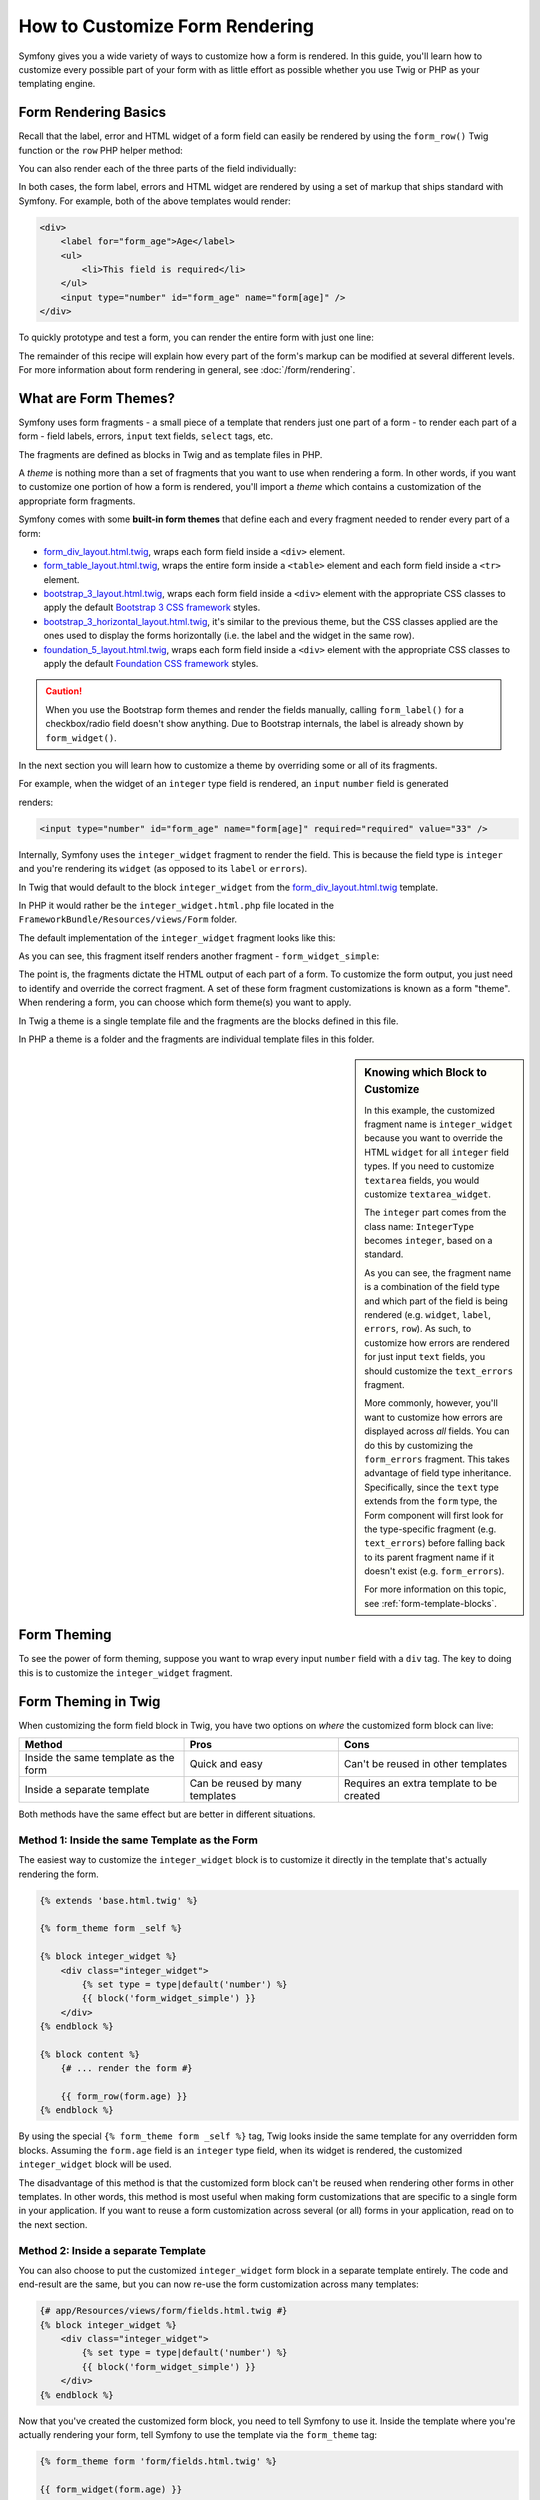 .. index::
   single: Form; Custom form rendering

How to Customize Form Rendering
===============================

Symfony gives you a wide variety of ways to customize how a form is rendered.
In this guide, you'll learn how to customize every possible part of your
form with as little effort as possible whether you use Twig or PHP as your
templating engine.

Form Rendering Basics
---------------------

Recall that the label, error and HTML widget of a form field can easily
be rendered by using the ``form_row()`` Twig function or the ``row`` PHP helper
method:

.. configuration-block::

    .. code-block:: twig

        {{ form_row(form.age) }}

    .. code-block:: php

        <?php echo $view['form']->row($form['age']); ?>

You can also render each of the three parts of the field individually:

.. configuration-block::

    .. code-block:: html+twig

        <div>
            {{ form_label(form.age) }}
            {{ form_errors(form.age) }}
            {{ form_widget(form.age) }}
        </div>

    .. code-block:: php

        <div>
            <?php echo $view['form']->label($form['age']); ?>
            <?php echo $view['form']->errors($form['age']); ?>
            <?php echo $view['form']->widget($form['age']); ?>
        </div>

In both cases, the form label, errors and HTML widget are rendered by using
a set of markup that ships standard with Symfony. For example, both of the
above templates would render:

.. code-block:: html

    <div>
        <label for="form_age">Age</label>
        <ul>
            <li>This field is required</li>
        </ul>
        <input type="number" id="form_age" name="form[age]" />
    </div>

To quickly prototype and test a form, you can render the entire form with
just one line:

.. configuration-block::

    .. code-block:: twig

        {# renders all fields #}
        {{ form_widget(form) }}

        {# renders all fields *and* the form start and end tags #}
        {{ form(form) }}

    .. code-block:: php

        <!-- renders all fields -->
        <?php echo $view['form']->widget($form) ?>

        <!-- renders all fields *and* the form start and end tags -->
        <?php echo $view['form']->form($form) ?>

The remainder of this recipe will explain how every part of the form's markup
can be modified at several different levels. For more information about form
rendering in general, see :doc:`/form/rendering`.

.. _form-customization-form-themes:

What are Form Themes?
---------------------

Symfony uses form fragments - a small piece of a template that renders just
one part of a form - to render each part of a form - field labels, errors,
``input`` text fields, ``select`` tags, etc.

The fragments are defined as blocks in Twig and as template files in PHP.

A *theme* is nothing more than a set of fragments that you want to use when
rendering a form. In other words, if you want to customize one portion of
how a form is rendered, you'll import a *theme* which contains a customization
of the appropriate form fragments.

Symfony comes with some **built-in form themes** that define each and every
fragment needed to render every part of a form:

* `form_div_layout.html.twig`_, wraps each form field inside a ``<div>`` element.
* `form_table_layout.html.twig`_, wraps the entire form inside a ``<table>``
  element and each form field inside a ``<tr>`` element.
* `bootstrap_3_layout.html.twig`_, wraps each form field inside a ``<div>`` element
  with the appropriate CSS classes to apply the default `Bootstrap 3 CSS framework`_
  styles.
* `bootstrap_3_horizontal_layout.html.twig`_, it's similar to the previous theme,
  but the CSS classes applied are the ones used to display the forms horizontally
  (i.e. the label and the widget in the same row).
* `foundation_5_layout.html.twig`_, wraps each form field inside a ``<div>`` element
  with the appropriate CSS classes to apply the default `Foundation CSS framework`_
  styles.

.. caution::

    When you use the Bootstrap form themes and render the fields manually,
    calling ``form_label()`` for a checkbox/radio field doesn't show anything.
    Due to Bootstrap internals, the label is already shown by ``form_widget()``.

In the next section you will learn how to customize a theme by overriding
some or all of its fragments.

For example, when the widget of an ``integer`` type field is rendered, an ``input``
``number`` field is generated

.. configuration-block::

    .. code-block:: html+twig

        {{ form_widget(form.age) }}

    .. code-block:: php

        <?php echo $view['form']->widget($form['age']) ?>

renders:

.. code-block:: html

    <input type="number" id="form_age" name="form[age]" required="required" value="33" />

Internally, Symfony uses the ``integer_widget`` fragment to render the field.
This is because the field type is ``integer`` and you're rendering its ``widget``
(as opposed to its ``label`` or ``errors``).

In Twig that would default to the block ``integer_widget`` from the `form_div_layout.html.twig`_
template.

In PHP it would rather be the ``integer_widget.html.php`` file located in
the ``FrameworkBundle/Resources/views/Form`` folder.

The default implementation of the ``integer_widget`` fragment looks like this:

.. configuration-block::

    .. code-block:: twig

        {# form_div_layout.html.twig #}
        {% block integer_widget %}
            {% set type = type|default('number') %}
            {{ block('form_widget_simple') }}
        {% endblock integer_widget %}

    .. code-block:: html+php

        <!-- integer_widget.html.php -->
        <?php echo $view['form']->block($form, 'form_widget_simple', array('type' => isset($type) ? $type : "number")) ?>

As you can see, this fragment itself renders another fragment - ``form_widget_simple``:

.. configuration-block::

    .. code-block:: html+twig

        {# form_div_layout.html.twig #}
        {% block form_widget_simple %}
            {% set type = type|default('text') %}
            <input type="{{ type }}" {{ block('widget_attributes') }} {% if value is not empty %}value="{{ value }}" {% endif %}/>
        {% endblock form_widget_simple %}

    .. code-block:: html+php

        <!-- FrameworkBundle/Resources/views/Form/form_widget_simple.html.php -->
        <input
            type="<?php echo isset($type) ? $view->escape($type) : 'text' ?>"
            <?php if (!empty($value)): ?>value="<?php echo $view->escape($value) ?>"<?php endif ?>
            <?php echo $view['form']->block($form, 'widget_attributes') ?>
        />

The point is, the fragments dictate the HTML output of each part of a form. To
customize the form output, you just need to identify and override the correct
fragment. A set of these form fragment customizations is known as a form "theme".
When rendering a form, you can choose which form theme(s) you want to apply.

In Twig a theme is a single template file and the fragments are the blocks defined
in this file.

In PHP a theme is a folder and the fragments are individual template files in
this folder.

.. _form-customization-sidebar:

.. sidebar:: Knowing which Block to Customize

    In this example, the customized fragment name is ``integer_widget`` because
    you want to override the HTML ``widget`` for all ``integer`` field types. If
    you need to customize ``textarea`` fields, you would customize ``textarea_widget``.

    The ``integer`` part comes from the class name: ``IntegerType`` becomes ``integer``,
    based on a standard.

    As you can see, the fragment name is a combination of the field type and
    which part of the field is being rendered (e.g. ``widget``, ``label``,
    ``errors``, ``row``). As such, to customize how errors are rendered for
    just input ``text`` fields, you should customize the ``text_errors`` fragment.

    More commonly, however, you'll want to customize how errors are displayed
    across *all* fields. You can do this by customizing the ``form_errors``
    fragment. This takes advantage of field type inheritance. Specifically,
    since the ``text`` type extends from the ``form`` type, the Form component
    will first look for the type-specific fragment (e.g. ``text_errors``) before
    falling back to its parent fragment name if it doesn't exist (e.g. ``form_errors``).

    For more information on this topic, see :ref:`form-template-blocks`.

.. _form-theming-methods:

Form Theming
------------

To see the power of form theming, suppose you want to wrap every input ``number``
field with a ``div`` tag. The key to doing this is to customize the
``integer_widget`` fragment.

Form Theming in Twig
--------------------

When customizing the form field block in Twig, you have two options on *where*
the customized form block can live:

+--------------------------------------+-----------------------------------+-------------------------------------------+
| Method                               | Pros                              | Cons                                      |
+======================================+===================================+===========================================+
| Inside the same template as the form | Quick and easy                    | Can't be reused in other templates        |
+--------------------------------------+-----------------------------------+-------------------------------------------+
| Inside a separate template           | Can be reused by many templates   | Requires an extra template to be created  |
+--------------------------------------+-----------------------------------+-------------------------------------------+

Both methods have the same effect but are better in different situations.

Method 1: Inside the same Template as the Form
~~~~~~~~~~~~~~~~~~~~~~~~~~~~~~~~~~~~~~~~~~~~~~

The easiest way to customize the ``integer_widget`` block is to customize it
directly in the template that's actually rendering the form.

.. code-block:: html+twig

    {% extends 'base.html.twig' %}

    {% form_theme form _self %}

    {% block integer_widget %}
        <div class="integer_widget">
            {% set type = type|default('number') %}
            {{ block('form_widget_simple') }}
        </div>
    {% endblock %}

    {% block content %}
        {# ... render the form #}

        {{ form_row(form.age) }}
    {% endblock %}

By using the special ``{% form_theme form _self %}`` tag, Twig looks inside
the same template for any overridden form blocks. Assuming the ``form.age``
field is an ``integer`` type field, when its widget is rendered, the customized
``integer_widget`` block will be used.

The disadvantage of this method is that the customized form block can't be
reused when rendering other forms in other templates. In other words, this method
is most useful when making form customizations that are specific to a single
form in your application. If you want to reuse a form customization across
several (or all) forms in your application, read on to the next section.

Method 2: Inside a separate Template
~~~~~~~~~~~~~~~~~~~~~~~~~~~~~~~~~~~~

You can also choose to put the customized ``integer_widget`` form block in a
separate template entirely. The code and end-result are the same, but you
can now re-use the form customization across many templates:

.. code-block:: html+twig

    {# app/Resources/views/form/fields.html.twig #}
    {% block integer_widget %}
        <div class="integer_widget">
            {% set type = type|default('number') %}
            {{ block('form_widget_simple') }}
        </div>
    {% endblock %}

Now that you've created the customized form block, you need to tell Symfony
to use it. Inside the template where you're actually rendering your form,
tell Symfony to use the template via the ``form_theme`` tag:

.. code-block:: html+twig

    {% form_theme form 'form/fields.html.twig' %}

    {{ form_widget(form.age) }}

When the ``form.age`` widget is rendered, Symfony will use the ``integer_widget``
block from the new template and the ``input`` tag will be wrapped in the
``div`` element specified in the customized block.

Multiple Templates
..................

A form can also be customized by applying several templates. To do this, pass the
name of all the templates as an array using the ``with`` keyword:

.. code-block:: html+twig

    {% form_theme form with ['common.html.twig', 'form/fields.html.twig'] %}

    {# ... #}

The templates can also be located in different bundles, use the Twig namespaced
path to reference these templates, e.g. ``@AcmeFormExtra/form/fields.html.twig``.

Child Forms
...........

You can also apply a form theme to a specific child of your form:

.. code-block:: html+twig

    {% form_theme form.child 'form/fields.html.twig' %}

This is useful when you want to have a custom theme for a nested form that's
different than the one of your main form. Just specify both your themes:

.. code-block:: html+twig

    {% form_theme form 'form/fields.html.twig' %}

    {% form_theme form.child 'form/fields_child.html.twig' %}

Form Theming in PHP
-------------------

When using PHP as a templating engine, the only method to customize a fragment
is to create a new template file - this is similar to the second method used by
Twig.

The template file must be named after the fragment. You must create a ``integer_widget.html.php``
file in order to customize the ``integer_widget`` fragment.

.. code-block:: html+php

    <!-- app/Resources/views/form/integer_widget.html.php -->
    <div class="integer_widget">
        <?php echo $view['form']->block(
            $form,
            'form_widget_simple',
            array('type' => isset($type) ? $type : "number")
        ) ?>
    </div>

Now that you've created the customized form template, you need to tell Symfony
to use it. Inside the template where you're actually rendering your form,
tell Symfony to use the theme via the ``setTheme()`` helper method::

    <?php $view['form']->setTheme($form, array(':form')); ?>

    <?php $view['form']->widget($form['age']) ?>

When the ``form.age`` widget is rendered, Symfony will use the customized
``integer_widget.html.php`` template and the ``input`` tag will be wrapped in
the ``div`` element.

If you want to apply a theme to a specific child form, pass it to the ``setTheme()``
method:

.. code-block:: php

    <?php $view['form']->setTheme($form['child'], ':form'); ?>

.. note::

    The ``:form`` syntax is based on the functional names for templates:
    ``Bundle:Directory``. As the form directory lives in the
    ``app/Resources/views`` directory, the ``Bundle`` part is empty, resulting
    in ``:form``.

Referencing base Form Blocks (Twig specific)
--------------------------------------------

So far, to override a particular form block, the best method is to copy
the default block from `form_div_layout.html.twig`_, paste it into a different template,
and then customize it. In many cases, you can avoid doing this by referencing
the base block when customizing it.

This is easy to do, but varies slightly depending on if your form block customizations
are in the same template as the form or a separate template.

Referencing Blocks from inside the same Template as the Form
~~~~~~~~~~~~~~~~~~~~~~~~~~~~~~~~~~~~~~~~~~~~~~~~~~~~~~~~~~~~

Import the blocks by adding a ``use`` tag in the template where you're rendering
the form:

.. code-block:: twig

    {% use 'form_div_layout.html.twig' with integer_widget as base_integer_widget %}

Now, when the blocks from `form_div_layout.html.twig`_ are imported, the
``integer_widget`` block is called ``base_integer_widget``. This means that when
you redefine the ``integer_widget`` block, you can reference the default markup
via ``base_integer_widget``:

.. code-block:: html+twig

    {% block integer_widget %}
        <div class="integer_widget">
            {{ block('base_integer_widget') }}
        </div>
    {% endblock %}

Referencing base Blocks from an external Template
~~~~~~~~~~~~~~~~~~~~~~~~~~~~~~~~~~~~~~~~~~~~~~~~~

If your form customizations live inside an external template, you can reference
the base block by using the ``parent()`` Twig function:

.. code-block:: html+twig

    {# app/Resources/views/form/fields.html.twig #}
    {% extends 'form_div_layout.html.twig' %}

    {% block integer_widget %}
        <div class="integer_widget">
            {{ parent() }}
        </div>
    {% endblock %}

.. note::

    It is not possible to reference the base block when using PHP as the
    templating engine. You have to manually copy the content from the base block
    to your new template file.

Making Application-wide Customizations
--------------------------------------

If you'd like a certain form customization to be global to your application,
you can accomplish this by making the form customizations in an external
template and then importing it inside your application configuration.

Twig
~~~~

By using the following configuration, any customized form blocks inside the
``form/fields.html.twig`` template will be used globally when a form is
rendered.

.. configuration-block::

    .. code-block:: yaml

        # app/config/config.yml
        twig:
            form_themes:
                - 'form/fields.html.twig'
            # ...

    .. code-block:: xml

        <!-- app/config/config.xml -->
        <?xml version="1.0" encoding="UTF-8" ?>
        <container xmlns="http://symfony.com/schema/dic/services"
            xmlns:xsi="http://www.w3.org/2001/XMLSchema-instance"
            xmlns:twig="http://symfony.com/schema/dic/twig"
            xsi:schemaLocation="http://symfony.com/schema/dic/services
                http://symfony.com/schema/dic/services/services-1.0.xsd
                http://symfony.com/schema/dic/twig
                http://symfony.com/schema/dic/twig/twig-1.0.xsd">

            <twig:config>
                <twig:form-theme>form/fields.html.twig</twig:form-theme>
                <!-- ... -->
            </twig:config>
        </container>

    .. code-block:: php

        // app/config/config.php
        $container->loadFromExtension('twig', array(
            'form_themes' => array(
                'form/fields.html.twig',
            ),

            // ...
        ));

By default, Twig uses a *div* layout when rendering forms. Some people, however,
may prefer to render forms in a *table* layout. Use the ``form_table_layout.html.twig``
resource to use such a layout:

.. configuration-block::

    .. code-block:: yaml

        # app/config/config.yml
        twig:
            form_themes:
                - 'form_table_layout.html.twig'
            # ...

    .. code-block:: xml

        <!-- app/config/config.xml -->
        <?xml version="1.0" encoding="UTF-8" ?>
        <container xmlns="http://symfony.com/schema/dic/services"
            xmlns:xsi="http://www.w3.org/2001/XMLSchema-instance"
            xmlns:twig="http://symfony.com/schema/dic/twig"
            xsi:schemaLocation="http://symfony.com/schema/dic/services
                http://symfony.com/schema/dic/services/services-1.0.xsd
                http://symfony.com/schema/dic/twig
                http://symfony.com/schema/dic/twig/twig-1.0.xsd">

            <twig:config>
                <twig:form-theme>form_table_layout.html.twig</twig:form-theme>
                <!-- ... -->
            </twig:config>
        </container>

    .. code-block:: php

        // app/config/config.php
        $container->loadFromExtension('twig', array(
            'form_themes' => array(
                'form_table_layout.html.twig',
            ),

            // ...
        ));

If you only want to make the change in one template, add the following line to
your template file rather than adding the template as a resource:

.. code-block:: html+twig

    {% form_theme form 'form_table_layout.html.twig' %}

Note that the ``form`` variable in the above code is the form view variable
that you passed to your template.

PHP
~~~

By using the following configuration, any customized form fragments inside the
``app/Resources/views/Form`` folder will be used globally when a
form is rendered.

.. configuration-block::

    .. code-block:: yaml

        # app/config/config.yml
        framework:
            templating:
                form:
                    resources:
                        - 'AppBundle:Form'
            # ...

    .. code-block:: xml

        <!-- app/config/config.xml -->
        <?xml version="1.0" encoding="UTF-8" ?>
        <container xmlns="http://symfony.com/schema/dic/services"
            xmlns:xsi="http://www.w3.org/2001/XMLSchema-instance"
            xmlns:framework="http://symfony.com/schema/dic/symfony"
            xsi:schemaLocation="http://symfony.com/schema/dic/services
                http://symfony.com/schema/dic/services/services-1.0.xsd
                http://symfony.com/schema/dic/symfony
                http://symfony.com/schema/dic/symfony/symfony-1.0.xsd">

            <framework:config>
                <framework:templating>
                    <framework:form>
                        <framework:resource>AppBundle:Form</framework:resource>
                    </framework:form>
                </framework:templating>
                <!-- ... -->
            </framework:config>
        </container>

    .. code-block:: php

        // app/config/config.php
        // PHP
        $container->loadFromExtension('framework', array(
            'templating' => array(
                'form' => array(
                    'resources' => array(
                        'AppBundle:Form',
                    ),
                ),
             ),

             // ...
        ));

By default, the PHP engine uses a *div* layout when rendering forms. Some people,
however, may prefer to render forms in a *table* layout. Use the ``FrameworkBundle:FormTable``
resource to use such a layout:

.. configuration-block::

    .. code-block:: yaml

        # app/config/config.yml
        framework:
            templating:
                form:
                    resources:
                        - 'FrameworkBundle:FormTable'

    .. code-block:: xml

        <!-- app/config/config.xml -->
        <?xml version="1.0" encoding="UTF-8" ?>
        <container xmlns="http://symfony.com/schema/dic/services"
            xmlns:xsi="http://www.w3.org/2001/XMLSchema-instance"
            xmlns:framework="http://symfony.com/schema/dic/symfony"
            xsi:schemaLocation="http://symfony.com/schema/dic/services
                http://symfony.com/schema/dic/services/services-1.0.xsd
                http://symfony.com/schema/dic/symfony
                http://symfony.com/schema/dic/symfony/symfony-1.0.xsd">

            <framework:config>
                <framework:templating>
                    <framework:form>
                        <resource>FrameworkBundle:FormTable</resource>
                    </framework:form>
                </framework:templating>
                <!-- ... -->
            </framework:config>
        </container>

    .. code-block:: php

        // app/config/config.php
        $container->loadFromExtension('framework', array(
            'templating' => array(
                'form' => array(
                    'resources' => array(
                        'FrameworkBundle:FormTable',
                    ),
                ),
            ),

             // ...
        ));

If you only want to make the change in one template, add the following line to
your template file rather than adding the template as a resource:

.. code-block:: html+php

    <?php $view['form']->setTheme($form, array('FrameworkBundle:FormTable')); ?>

Note that the ``$form`` variable in the above code is the form view variable
that you passed to your template.

How to Customize an individual Field
------------------------------------

So far, you've seen the different ways you can customize the widget output
of all text field types. You can also customize individual fields. For example,
suppose you have two ``text`` fields in a ``product`` form - ``name`` and
``description`` - but you only want to customize one of the fields. This can be
accomplished by customizing a fragment whose name is a combination of the field's
``id`` attribute and which part of the field is being customized. For example, to
customize the ``name`` field only:

.. configuration-block::

    .. code-block:: html+twig

        {% form_theme form _self %}

        {% block _product_name_widget %}
            <div class="text_widget">
                {{ block('form_widget_simple') }}
            </div>
        {% endblock %}

        {{ form_widget(form.name) }}

    .. code-block:: html+php

        <!-- Main template -->
        <?php echo $view['form']->setTheme($form, array(':form')); ?>

        <?php echo $view['form']->widget($form['name']); ?>

        <!-- app/Resources/views/form/_product_name_widget.html.php -->
        <div class="text_widget">
            <?php echo $view['form']->block('form_widget_simple') ?>
        </div>

Here, the ``_product_name_widget`` fragment defines the template to use for the
field whose *id* is ``product_name`` (and name is ``product[name]``).

.. tip::

    The ``product`` portion of the field is the form name, which may be set
    manually or generated automatically based on your form type name (e.g.
    ``ProductType`` equates to ``product``). If you're not sure what your
    form name is, just view the source of your generated form.

    If you want to change the ``product`` or ``name`` portion of the block
    name ``_product_name_widget`` you can set the ``block_name`` option in your
    form type::

        use Symfony\Component\Form\FormBuilderInterface;
        use Symfony\Component\Form\Extension\Core\Type\TextType;

        public function buildForm(FormBuilderInterface $builder, array $options)
        {
            // ...

            $builder->add('name', TextType::class, array(
                'block_name' => 'custom_name',
            ));
        }

    Then the block name will be ``_product_custom_name_widget``.

You can also override the markup for an entire field row using the same method:

.. configuration-block::

    .. code-block:: html+twig

        {% form_theme form _self %}

        {% block _product_name_row %}
            <div class="name_row">
                {{ form_label(form) }}
                {{ form_errors(form) }}
                {{ form_widget(form) }}
            </div>
        {% endblock %}

        {{ form_row(form.name) }}

    .. code-block:: html+php

        <!-- Main template -->
        <?php echo $view['form']->setTheme($form, array(':form')); ?>

        <?php echo $view['form']->row($form['name']); ?>

        <!-- app/Resources/views/form/_product_name_row.html.php -->
        <div class="name_row">
            <?php echo $view['form']->label($form) ?>
            <?php echo $view['form']->errors($form) ?>
            <?php echo $view['form']->widget($form) ?>
        </div>

.. _form-custom-prototype:

How to Customize a Collection Prototype
---------------------------------------

When using a :doc:`collection of forms </form/form_collections>`,
the prototype can be overridden with a completely custom prototype by
overriding a block. For example, if your form field is named ``tasks``, you
will be able to change the widget for each task as follows:

.. configuration-block::

    .. code-block:: html+twig

        {% form_theme form _self %}

        {% block _tasks_entry_widget %}
            <tr>
                <td>{{ form_widget(form.task) }}</td>
                <td>{{ form_widget(form.dueDate) }}</td>
            </tr>
        {% endblock %}

    .. code-block:: html+php

        <!-- src/AppBundle/Resources/views/Form/_tasks_entry_widget.html.php -->
        <tr>
            <td><?php echo $view['form']->widget($form->task) ?></td>
            <td><?php echo $view['form']->widget($form->dueDate) ?></td>
        </tr>

Not only can you override the rendered widget, but you can also change the
complete form row or the label as well. For the ``tasks`` field given above,
the block names would be the following:

================  =======================
Part of the Form  Block Name
================  =======================
``label``         ``_tasks_entry_label``
``widget``        ``_tasks_entry_widget``
``row``           ``_tasks_entry_row``
================  =======================

Other common Customizations
---------------------------

So far, this recipe has shown you several different ways to customize a single
piece of how a form is rendered. The key is to customize a specific fragment that
corresponds to the portion of the form you want to control (see
:ref:`naming form blocks <form-customization-sidebar>`).

In the next sections, you'll see how you can make several common form customizations.
To apply these customizations, use one of the methods described in the
:ref:`form-theming-methods` section.

Customizing Error Output
~~~~~~~~~~~~~~~~~~~~~~~~

.. note::

    The Form component only handles *how* the validation errors are rendered,
    and not the actual validation error messages. The error messages themselves
    are determined by the validation constraints you apply to your objects.
    For more information, see the article on :doc:`validation </validation>`.

There are many different ways to customize how errors are rendered when a
form is submitted with errors. The error messages for a field are rendered
when you use the ``form_errors()`` helper:

.. configuration-block::

    .. code-block:: twig

        {{ form_errors(form.age) }}

    .. code-block:: php

        <?php echo $view['form']->errors($form['age']); ?>

By default, the errors are rendered inside an unordered list:

.. code-block:: html

    <ul>
        <li>This field is required</li>
    </ul>

To override how errors are rendered for *all* fields, simply copy, paste
and customize the ``form_errors`` fragment.

.. configuration-block::

    .. code-block:: html+twig

        {% form_theme form _self %}

        {# form_errors.html.twig #}
        {% block form_errors %}
            {% spaceless %}
                {% if errors|length > 0 %}
                <ul>
                    {% for error in errors %}
                        <li>{{ error.message }}</li>
                    {% endfor %}
                </ul>
                {% endif %}
            {% endspaceless %}
        {% endblock form_errors %}

    .. code-block:: html+php

        <!-- form_errors.html.php -->
        <?php if ($errors): ?>
            <ul>
                <?php foreach ($errors as $error): ?>
                    <li><?php echo $error->getMessage() ?></li>
                <?php endforeach ?>
            </ul>
        <?php endif ?>

.. tip::

    See :ref:`form-theming-methods` for how to apply this customization.

You can also customize the error output for just one specific field type.
To customize *only* the markup used for these errors, follow the same directions
as above but put the contents in a relative ``_errors`` block (or file in case
of PHP templates). For example: ``text_errors`` (or ``text_errors.html.php``).

.. tip::

    See :ref:`form-template-blocks` to find out which specific block or file you
    have to customize.

Certain errors that are more global to your form (i.e. not specific to just one
field) are rendered separately, usually at the top of your form:

.. configuration-block::

    .. code-block:: twig

        {{ form_errors(form) }}

    .. code-block:: php

        <?php echo $view['form']->render($form); ?>

To customize *only* the markup used for these errors, follow the same directions
as above, but now check if the ``compound`` variable is set to ``true``. If it
is ``true``, it means that what's being currently rendered is a collection of
fields (e.g. a whole form), and not just an individual field.

.. configuration-block::

    .. code-block:: html+twig

        {% form_theme form _self %}

        {# form_errors.html.twig #}
        {% block form_errors %}
            {% spaceless %}
                {% if errors|length > 0 %}
                    {% if compound %}
                        <ul>
                            {% for error in errors %}
                                <li>{{ error.message }}</li>
                            {% endfor %}
                        </ul>
                    {% else %}
                        {# ... display the errors for a single field #}
                    {% endif %}
                {% endif %}
            {% endspaceless %}
        {% endblock form_errors %}

    .. code-block:: html+php

        <!-- form_errors.html.php -->
        <?php if ($errors): ?>
            <?php if ($compound): ?>
                <ul>
                    <?php foreach ($errors as $error): ?>
                        <li><?php echo $error->getMessage() ?></li>
                    <?php endforeach ?>
                </ul>
            <?php else: ?>
                <!-- ... render the errors for a single field -->
            <?php endif ?>
        <?php endif ?>

Customizing the "Form Row"
~~~~~~~~~~~~~~~~~~~~~~~~~~

When you can manage it, the easiest way to render a form field is via the
``form_row()`` function, which renders the label, errors and HTML widget of
a field. To customize the markup used for rendering *all* form field rows,
override the ``form_row`` fragment. For example, suppose you want to add a
class to the ``div`` element around each row:

.. configuration-block::

    .. code-block:: html+twig

        {# form_row.html.twig #}
        {% block form_row %}
            <div class="form_row">
                {{ form_label(form) }}
                {{ form_errors(form) }}
                {{ form_widget(form) }}
            </div>
        {% endblock form_row %}

    .. code-block:: html+php

        <!-- form_row.html.php -->
        <div class="form_row">
            <?php echo $view['form']->label($form) ?>
            <?php echo $view['form']->errors($form) ?>
            <?php echo $view['form']->widget($form) ?>
        </div>

.. tip::

    See :ref:`form-theming-methods` for how to apply this customization.

Adding a "Required" Asterisk to Field Labels
~~~~~~~~~~~~~~~~~~~~~~~~~~~~~~~~~~~~~~~~~~~~

If you want to denote all of your required fields with a required asterisk (``*``),
you can do this by customizing the ``form_label`` fragment.

In Twig, if you're making the form customization inside the same template as your
form, modify the ``use`` tag and add the following:

.. code-block:: html+twig

    {% use 'form_div_layout.html.twig' with form_label as base_form_label %}

    {% block form_label %}
        {{ block('base_form_label') }}

        {% if required %}
            <span class="required" title="This field is required">*</span>
        {% endif %}
    {% endblock %}

In Twig, if you're making the form customization inside a separate template, use
the following:

.. code-block:: html+twig

    {% extends 'form_div_layout.html.twig' %}

    {% block form_label %}
        {{ parent() }}

        {% if required %}
            <span class="required" title="This field is required">*</span>
        {% endif %}
    {% endblock %}

When using PHP as a templating engine you have to copy the content from the
original template:

.. code-block:: html+php

    <!-- form_label.html.php -->

    <!-- original content -->
    <?php if ($required) { $label_attr['class'] = trim((isset($label_attr['class']) ? $label_attr['class'] : '').' required'); } ?>
    <?php if (!$compound) { $label_attr['for'] = $id; } ?>
    <?php if (!$label) { $label = $view['form']->humanize($name); } ?>
    <label <?php foreach ($label_attr as $k => $v) { printf('%s="%s" ', $view->escape($k), $view->escape($v)); } ?>><?php echo $view->escape($view['translator']->trans($label, array(), $translation_domain)) ?></label>

    <!-- customization -->
    <?php if ($required) : ?>
        <span class="required" title="This field is required">*</span>
    <?php endif ?>

.. tip::

    See :ref:`form-theming-methods` for how to apply this customization.

.. sidebar:: Using CSS only

    By default, ``label`` tags of required fields are rendered with a
    ``required`` CSS class. Thus, you can also add an asterisk using CSS only:

    .. code-block:: css

        label.required:before {
            content: "* ";
        }

Adding "help" Messages
~~~~~~~~~~~~~~~~~~~~~~

You can also customize your form widgets to have an optional "help" message.

In Twig, if you're making the form customization inside the same template as your
form, modify the ``use`` tag and add the following:

.. code-block:: html+twig

    {% use 'form_div_layout.html.twig' with form_widget_simple as base_form_widget_simple %}

    {% block form_widget_simple %}
        {{ block('base_form_widget_simple') }}

        {% if help is defined %}
            <span class="help-block">{{ help }}</span>
        {% endif %}
    {% endblock %}

In Twig, if you're making the form customization inside a separate template, use
the following:

.. code-block:: html+twig

    {% extends 'form_div_layout.html.twig' %}

    {% block form_widget_simple %}
        {{ parent() }}

        {% if help is defined %}
            <span class="help-block">{{ help }}</span>
        {% endif %}
    {% endblock %}

When using PHP as a templating engine you have to copy the content from the
original template:

.. code-block:: html+php

    <!-- form_widget_simple.html.php -->

    <!-- Original content -->
    <input
        type="<?php echo isset($type) ? $view->escape($type) : 'text' ?>"
        <?php if (!empty($value)): ?>value="<?php echo $view->escape($value) ?>"<?php endif ?>
        <?php echo $view['form']->block($form, 'widget_attributes') ?>
    />

    <!-- Customization -->
    <?php if (isset($help)) : ?>
        <span class="help"><?php echo $view->escape($help) ?></span>
    <?php endif ?>

To render a help message below a field, pass in a ``help`` variable:

.. configuration-block::

    .. code-block:: twig

        {{ form_widget(form.title, {'help': 'foobar'}) }}

    .. code-block:: php

        <?php echo $view['form']->widget($form['title'], array('help' => 'foobar')) ?>

.. tip::

    See :ref:`form-theming-methods` for how to apply this customization.

Using Form Variables
--------------------

Most of the functions available for rendering different parts of a form (e.g.
the form widget, form label, form errors, etc.) also allow you to make certain
customizations directly. Look at the following example:

.. configuration-block::

    .. code-block:: twig

        {# render a widget, but add a "foo" class to it #}
        {{ form_widget(form.name, { 'attr': {'class': 'foo'} }) }}

    .. code-block:: php

        <!-- render a widget, but add a "foo" class to it -->
        <?php echo $view['form']->widget($form['name'], array(
            'attr' => array(
                'class' => 'foo',
            ),
        )) ?>

The array passed as the second argument contains form "variables". For
more details about this concept in Twig, see :ref:`twig-reference-form-variables`.

.. _`form_div_layout.html.twig`: https://github.com/symfony/symfony/blob/master/src/Symfony/Bridge/Twig/Resources/views/Form/form_div_layout.html.twig
.. _`form_table_layout.html.twig`: https://github.com/symfony/symfony/blob/master/src/Symfony/Bridge/Twig/Resources/views/Form/form_table_layout.html.twig
.. _`bootstrap_3_layout.html.twig`: https://github.com/symfony/symfony/blob/master/src/Symfony/Bridge/Twig/Resources/views/Form/bootstrap_3_layout.html.twig
.. _`bootstrap_3_horizontal_layout.html.twig`: https://github.com/symfony/symfony/blob/master/src/Symfony/Bridge/Twig/Resources/views/Form/bootstrap_3_horizontal_layout.html.twig
.. _`Bootstrap 3 CSS framework`: http://getbootstrap.com/
.. _`foundation_5_layout.html.twig`: https://github.com/symfony/symfony/blob/master/src/Symfony/Bridge/Twig/Resources/views/Form/foundation_5_layout.html.twig
.. _`Foundation CSS framework`: http://foundation.zurb.com/
